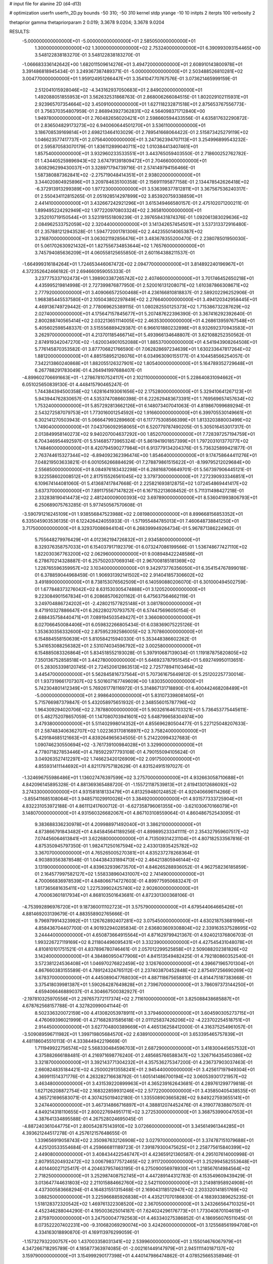 # input file for alanine 2D (d4-d13)

# optimization
userfn       userfn_2D.py
bounds       -50 310; -50 310
kernel       stdp
yrange       -10 10
initpts      2
iterpts      100
verbosity    2

thetaprior gamma
thetapriorparam 2 0.019; 3.3678 9.0204; 3.3678 9.0204


RESULTS:
 -5.000000000000000E+01 -5.000000000000000E+01       2.585050000000000E+01
  1.300000000000000E+02  1.300000000000000E+02       2.753240000000000E+01       6.390993093154465E+00       3.548122838183270E-01  3.548122838183270E-01
 -1.066683336142642E+00  1.682011509614276E+01       3.494720000000000E+01       2.608910143800978E+01       3.391486818945434E-01  3.249367387489371E-01
 -5.000000000000000E+01  2.503488526810281E+02       3.004770000000000E+01       1.959124951266447E+01       3.354104770767576E-01  3.073621465999159E-01
  2.512041015928046E+02 -4.343162937050683E+01       2.849020000000000E+01       1.492088051855953E+01       3.562632531868763E-01  2.868006266084515E-01
  1.802029102115931E+01  2.923965707354664E+02       3.450910000000000E+01       1.627118232871518E+01       2.875653767556773E-01  3.756370354807959E-01
  2.868943927362831E+02  4.564098371712840E+00       1.949780000000000E+01       2.760482656020421E+01       2.598660594433556E-01  4.635817632290872E-01
  2.836504829173273E+02  6.940060644501270E+01       3.536110000000000E+01       3.186708539169814E+01       2.698213464103029E-01  2.789541668064422E-01
  2.515873425279119E+02  1.046623577417737E+01       2.075640000000000E+01       3.247362394707113E+01       3.254996899543232E-01  2.595870583070179E-01
  1.836112899040711E+02  1.010384413407461E+01       1.857540000000000E+01       3.932960233533551E+01       3.443765059403550E-01  2.718600252762782E-01
  1.434405259896943E+02  3.674791391809472E+01       2.704660000000000E+01       3.608296299430037E+01       3.328971794739716E-01  2.574149794156466E-01
  1.587380887362841E+02 -2.275719048414351E+01       2.938020000000000E+01       3.344020804925896E+01       3.209784635100358E-01  2.156911195877158E-01
  2.134478542626418E+02 -6.372913913299389E+00       1.977230000000000E+01       3.536398377812811E+01       3.367567536240317E-01  2.550434112815265E-01
  2.051928514297899E+02  3.853920759338859E+01       2.441410000000000E+01       3.432667242921296E+01       3.615349466580157E-01  2.475102071200211E-01
  1.899495224292949E+02  1.977220970803324E+02       2.365810000000000E+01       3.252010719150544E+01       3.523191551809239E-01  2.397658431874376E-01
  1.092061383029636E+02  2.084962533752059E+02       2.320440000000000E+01       3.141342657454501E+01       3.537313372916480E-01  2.357881212943528E-01
  1.594772001781306E+02  2.442355014065387E+02       3.216870000000000E+01       3.063021192856476E+01       3.483678355200470E-01  2.238078501950030E-01
  5.061702630921432E+01  1.827556734853644E+02       1.765760000000000E+01       3.745794085636209E+01       4.060558125655850E-01  2.601164388211537E-01
 -1.664999316184264E+01  1.724653446067472E+02       2.094770000000000E+01       3.814892240196967E+01       4.372352642466182E-01  2.694660959055333E-01
  3.237775337102473E+01  1.398903387265742E+02       2.407460000000000E+01       3.701746452650218E+01       4.435995219814998E-01  2.727399876877950E-01
  2.520016131208071E+02  1.610387866308671E+02       2.777920000000000E+01       3.409066572500468E+01       4.236166810818837E-01  2.589202296252906E-01
  1.968385445537580E+01  2.105043802297849E+02       2.276640000000000E+01       3.494120342958445E+01       4.469136749729442E-01  2.778069625389115E-01
  1.080282550125373E+02  1.715386732287629E+02       2.027400000000000E+01       4.175647157845677E+01       5.207487622396390E-01  3.367416292392640E-01
  2.800288740565414E+02  2.032213651114005E+02       2.463530000000000E+01       4.268613959767548E+01       5.405602598548337E-01  3.515556889429387E-01
  6.966101880232898E+01  8.932692370943583E+01       3.262970000000000E+01       4.213701185466714E+01       5.493966134648807E-01  3.621088252350562E-01
  2.874919342047270E+02 -1.620034901052088E+01       1.885370000000000E+01       4.541943908264508E+01       5.776145870353582E-01  3.877706821766590E-01
  7.062828697234639E+01  1.630233647817264E+02       1.881200000000000E+01       4.885158952126076E+01       6.034963090155177E-01  4.104458566254057E-01
  7.342213860240868E+01  1.882055126327901E+02       1.805400000000000E+01       5.164789352729648E+01       6.267788291783049E-01  4.264941997688407E-01
 -4.899602706691663E+01 -1.278678107524117E+01       2.102110000000000E+01       5.228640831094662E+01       6.051025650839130E-01  4.448415790465247E-01
  1.744384394500358E+02  1.628164193061656E+02       2.175280000000000E+01       5.329410641267123E+01       5.943944762830657E-01  4.535374708660398E-01
  6.222629483673391E+01  1.769569657457634E+02       1.753240000000000E+01       5.857292813662126E+01       6.148073407041063E-01  4.819867099689294E-01
  2.543272587079753E+01  1.773016001254592E+02       1.916600000000000E+01       6.399705530149661E+01       6.302141270503943E-01  5.066647993289660E-01
  6.117775308566399E+01  1.813320388003499E+02       1.749040000000000E+01       7.043706092958065E+01       6.520779787490205E-01  5.305016453017317E-01
  2.013849958140273E+02  9.940207004637292E+00       1.852070000000000E+01       7.728397257194759E+01       6.704346954492597E-01  5.514685773965324E-01
  5.861941901857399E+01  1.797203101377077E+02       1.748460000000000E+01       8.420794590277984E+01       6.913779134204376E-01  5.736325899421877E-01
  2.763744615327344E+02 -6.894092362396474E+00       1.854640000000000E+01       9.174758644411276E+01       7.048219503633821E-01  6.001056266884629E-01
  7.278879861515622E+01 -8.199795212029684E+00       2.556850000000000E+01       8.084976183432298E+01       6.288168706649701E-01  5.567397906445121E-01
  9.322558602008512E+01  2.817515526561045E+02       3.379730000000000E+01       7.272390933346851E+01       6.109674144081060E-01  5.413687417847668E-01
  2.225821693812875E+02  1.072454869441417E+02       3.637370000000000E+01       7.891175567147822E+01       6.167152213608452E-01  5.711311498427218E-01
  2.332838190414473E+02  2.481240009000393E+02       3.697890000000000E+01       8.536041993806793E+01       6.250689075763285E-01  5.977450567570608E-01
 -3.590791216245109E+01  1.938556847523988E+02       2.081980000000000E+01       8.899668156853352E+01       6.335045903536135E-01  6.122426424055933E-01
 -1.571955484785013E+01  7.460648738841250E+01       3.717500000000000E+01       8.329370086944104E+01       6.268399949264734E-01  5.967871386224962E-01
  5.755648279976429E+01  4.012362194726832E+01       2.934580000000000E+01       8.329376358757033E+01       6.154037917192379E-01  6.073247086199566E-01
  1.536748677427110E+02  1.822030367763200E+02       2.062960000000000E+01       9.008948422248586E+01       6.278670214328887E-01  6.257502037069314E-01
  2.967008185181369E+02  1.228765596359957E+02       3.103400000000000E+01       9.342973776356050E+01       6.354154767899018E-01  6.378859044968459E-01
  1.906931392141502E+02  2.914041857306602E+02       3.491890000000000E+01       8.738153076562509E+01       6.140590880206070E-01  6.301000494502759E-01
  1.677848373276042E+02  8.631530305474888E+01       3.120520000000000E+01       9.223084901567834E+01       6.208685706201162E-01  6.475637564662119E-01
  3.249704886724202E+01 -2.428021577825148E+01       3.081780000000000E+01       9.471910327886647E+01       6.262280270793757E-01  6.574475696050154E-01
  2.688435758440471E+01  7.089194503549427E+01       3.366080000000000E+01       8.027066450084406E+01       6.059832266805434E-01  6.038369075225126E-01
  1.353630356332600E+02  2.875952392586005E+02       3.707860000000000E+01       6.154884558150639E+01       5.810584215940330E-01  5.353448386602262E-01
  5.341653088256382E+01  2.531074034596792E+02       3.002580000000000E+01       6.154885083326864E+01       5.834518552193028E-01  5.397910687139034E-01
  1.119187875820805E+02  7.350136752858518E+01       3.442780000000000E+01       5.646923787951545E+01       5.692749950113651E-01  5.283053398120745E-01
  2.724520612863513E+02  2.725778941103464E+02       3.445470000000000E+01       5.562845816737564E+01       5.707361675649812E-01  5.251202257730014E-01
  1.937319661707307E+02  5.501607167749609E+00       1.830350000000000E+01       5.742304801412349E+01       5.769261778116972E-01  5.314867131718890E-01
  6.400442468208489E+01 -5.000000000000000E+01       2.998640000000000E+01       5.831073398081405E+01       5.715766987379847E-01  5.432058975651932E-01
  2.348556015787796E+02  1.964309294020706E+02       2.787880000000000E+01       5.903261646703321E+01       5.736453775445611E-01  5.482752078657059E-01
  1.147080703941601E+02  5.648799658304974E+00       3.479380000000000E+01       5.511402998014352E+01       4.855696280504477E-01  5.227125048207633E-01
  2.587483406362707E+02  1.022363170816897E+02       3.758240000000000E+01       5.429184685121663E+01       4.839264965634505E-01  5.214220994327683E-01
  1.090746230550694E+02 -3.761739100984028E+01       3.329900000000000E+01       4.778071827853446E+01       4.785922977793108E-01  4.790155094105624E-01
  3.049263527412297E+02  1.746623420126909E+02       2.091750000000000E+01       4.855931411144692E+01       4.821179757182629E-01  4.831524915197027E-01
 -1.324696755986486E+01  1.136027476397599E+02       3.275700000000000E+01       4.932663058710688E+01       4.842096145895328E-01  4.881369365488720E-01
 -1.155721187539813E+01  2.619413012686092E+02       3.274330000000000E+01       4.931581818133479E+01       4.813259480124852E-01  4.920406696114266E-01
 -3.855411685108064E+01  3.948571029910026E+01       3.384920000000000E+01       4.931577333725904E+01       4.832231053972188E-01  4.861112417600712E-01
 -6.627358796061355E+00 -3.621030670166079E+01       3.148070000000000E+01       4.931560326682067E+01       4.867103108559064E-01  4.860486752543095E-01
  9.383688336230978E+01  4.209988971492040E+01       3.386210000000000E+01       4.873866791843482E+01       4.845845641189256E-01  4.899895233341111E-01
  2.354327959607517E+02  7.074456064613841E+01       3.622680000000000E+01       4.713509314231104E+01       4.807182533567816E-01  4.875350945797350E-01
  1.982471250167594E+02  2.433013935425782E+02       3.367070000000000E+01       4.765265005270381E+01       4.835237278268364E-01  4.903893563878548E-01
  1.044384331894713E+02  2.464213805946144E+02       3.131900000000000E+01       4.839632939673570E+01       4.846265288936052E-01  4.962758236185859E-01
  2.164577997582127E+02  1.558338960431007E+02       2.741490000000000E+01       4.700066836978539E+01       4.848066714727603E-01  4.899775950683247E-01
  1.817365681635411E+02  1.227539902425740E+02       2.902600000000000E+01       4.700063601817934E+01       4.868103501643681E-01  4.872301300368106E-01
 -4.753992896976720E+01  9.187360011102723E+01       3.575790000000000E+01       4.679544064665426E+01       4.881469203139679E-01  4.883558902765666E-01
  9.796979914323992E+01  1.126762892407281E+02       3.075450000000000E+01       4.630218753681996E+01       4.858436704407700E-01  4.901932940285834E-01
  2.636803609308804E+02  2.339163537528695E+02       3.244440000000000E+01       4.650873664915564E+01       4.871629799421367E-01  4.924021376806703E-01
  1.993226727119169E+02  8.211804496095431E+01       3.332390000000000E+01       4.427545431048078E+01       4.810810101751521E-01  4.837896780746461E-01
  2.057012299525858E+01  2.509088202381826E+02       3.142400000000000E+01       4.384860950477906E+01       4.841513549482425E-01  4.792180860352540E-01
  3.572381224536408E+01  1.046970276822459E+02       3.126760000000000E+01       4.396671965701304E+01       4.867660383155589E-01  4.789124324765112E-01
  2.237403870452848E+02  2.875497256690269E+02       3.678370000000000E+01       4.445089047768030E+01       4.887118675658810E-01  4.814475187383668E-01
  3.375418039981387E+01  1.590264287649828E+01       2.739670000000000E+01       3.786097373144250E+01       4.659406646889037E-01  4.304667500382927E-01
 -2.197810325970556E+01  2.297657372117374E+02       2.711610000000000E+01       3.825088438685887E+01       4.678762568157788E-01  4.327820990041144E-01
  8.502336320072159E+00  4.413082053978911E+01       3.379460000000000E+01       3.604590305273715E+01       4.476069396021999E-01  4.271682831585618E-01
  2.011125837426206E+02 -4.223702254518751E+01       2.914450000000000E+01       3.627704800389669E+01       4.465136258412000E-01  4.316375254961057E-01
 -3.509089596711982E+01  1.399719805684570E+02       2.638910000000000E+01       3.653395465757839E+01       4.481186045510113E-01  4.333844942219669E-01
  1.711949922756574E+02  5.568330484596703E+01       2.687290000000000E+01       3.418300445657532E+01       4.375882666188481E-01  4.216971698776240E-01
  2.485685766588347E+02  1.326716435450386E+02       3.321870000000000E+01       3.392143771304232E+01       4.357536275347200E-01  4.236737903037463E-01
  2.660824835184421E+02  4.250002913558241E+01       2.945440000000000E+01       3.425617197949304E+01       4.369911514371776E-01  4.263282716638792E-01
  1.605141486700194E+02  3.060539301721957E+02       3.463480000000000E+01       3.431539220899963E+01       4.365239162643681E-01  4.289761299779818E-01
  1.627126208872754E+02  2.168322859931246E+02       2.577220000000000E+01       3.435850405438535E+01       4.365721696583071E-01  4.307425019402180E-01
  1.335508903665828E+02  9.849227593655141E+01       3.247440000000000E+01       3.467314866716897E+01       4.388812074452476E-01  4.319077838807507E-01
  4.849214318110655E+01  2.800227694951711E+02       3.272530000000000E+01       3.368753990047053E+01       4.387641334895588E-01  4.267528024695045E-01
 -4.887240361044775E+01  2.800542875143910E+02       3.072660000000000E+01       3.345614961344285E+01       4.393621244517278E-01  4.257612157648655E-01
  1.339656919058743E+02  2.350987632126908E+02       3.027970000000000E+01       3.374787151079688E+01       4.425120533554684E-01  4.259666811189723E-01
  7.391879300475625E+01  2.258775615840399E+02       2.449080000000000E+01       3.408434422546747E+01       4.423659121360587E-01  4.295107614000998E-01
  2.807955204932472E+02  3.006798377572465E+02       2.911720000000000E+01       3.252994582553648E+01       4.401440027125417E-01  4.204637957463195E-01
  6.275090056978930E+01  1.218567614984564E+02       2.718250000000000E+01       3.252987408752745E+01       4.447289144312783E-01  4.153549609439429E-01
  3.013647744631803E+02  2.211015884662760E+02       2.542110000000000E+01       3.214981958924908E+01       4.437300583668294E-01  4.164831551315468E-01
  2.169043118512947E+02  2.203320141851769E+02       3.088250000000000E+01       3.225966885926838E+01       4.435217070186830E-01  4.188393389625235E-01
  1.518128372320542E+02  1.469761322308520E+02       2.367050000000000E+01       3.243266564710325E+01       4.452346288044290E-01  4.195003625014187E-01
  7.624024296176773E+01  1.773040870104619E+01       2.875970000000000E+01       3.247500047792563E+01       4.463340275386852E-01  4.186956076511045E-01
  8.073522207402231E+00 -9.310682069290074E+00       3.424260000000000E+01       3.125568561994708E+01       4.334163018890870E-01  4.169113976299059E-01
 -1.157327932200757E+00  1.437003358031341E+02       2.539960000000000E+01       3.155014676067979E+01       4.347266718295789E-01  4.185877363974085E-01
 -2.002161449147979E+01  2.945111140187137E+02       3.159790000000000E+01       3.154999290177398E+01       4.440147986474862E-01  4.078525665358946E-01
  2.811032750379608E+02  1.489614150242467E+02       2.660110000000000E+01       3.131453641693974E+01       4.444170894566729E-01  4.083290817523722E-01
